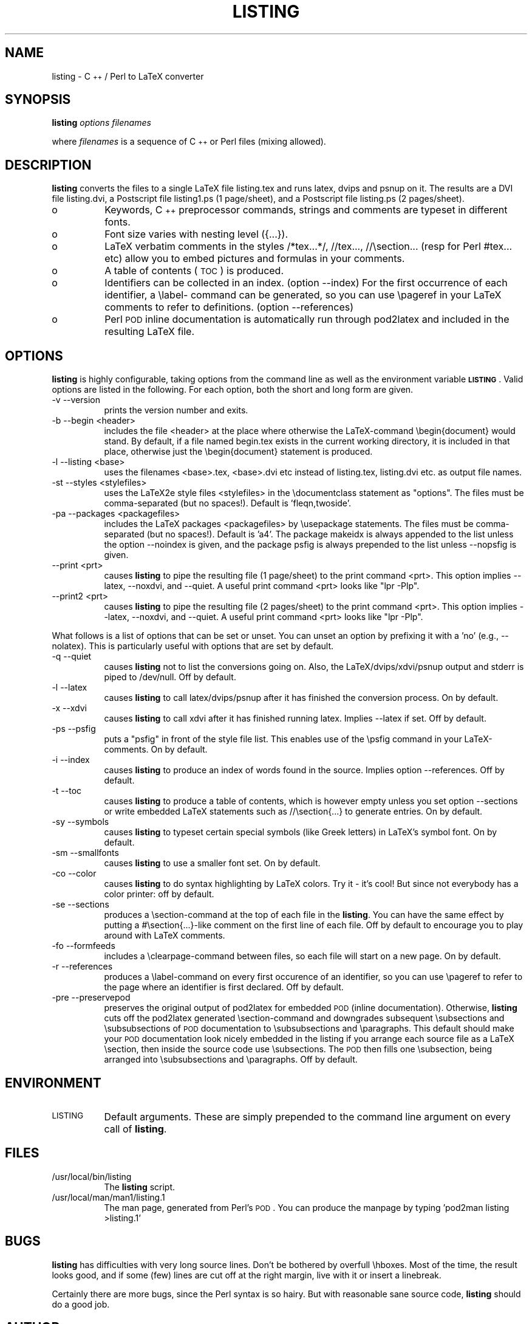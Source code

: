 .rn '' }`
''' $RCSfile$$Revision$$Date$
'''
''' $Log$
'''
.de Sh
.br
.if t .Sp
.ne 5
.PP
\fB\\$1\fR
.PP
..
.de Sp
.if t .sp .5v
.if n .sp
..
.de Ip
.br
.ie \\n(.$>=3 .ne \\$3
.el .ne 3
.IP "\\$1" \\$2
..
.de Vb
.ft CW
.nf
.ne \\$1
..
.de Ve
.ft R

.fi
..
'''
'''
'''     Set up \*(-- to give an unbreakable dash;
'''     string Tr holds user defined translation string.
'''     Bell System Logo is used as a dummy character.
'''
.tr \(*W-|\(bv\*(Tr
.ie n \{\
.ds -- \(*W-
.ds PI pi
.if (\n(.H=4u)&(1m=24u) .ds -- \(*W\h'-12u'\(*W\h'-12u'-\" diablo 10 pitch
.if (\n(.H=4u)&(1m=20u) .ds -- \(*W\h'-12u'\(*W\h'-8u'-\" diablo 12 pitch
.ds L" ""
.ds R" ""
.ds L' '
.ds R' '
'br\}
.el\{\
.ds -- \(em\|
.tr \*(Tr
.ds L" ``
.ds R" ''
.ds L' `
.ds R' '
.ds PI \(*p
'br\}
.\"	If the F register is turned on, we'll generate
.\"	index entries out stderr for the following things:
.\"		TH	Title 
.\"		SH	Header
.\"		Sh	Subsection 
.\"		Ip	Item
.\"		X<>	Xref  (embedded
.\"	Of course, you have to process the output yourself
.\"	in some meaninful fashion.
.if \nF \{
.de IX
.tm Index:\\$1\t\\n%\t"\\$2"
..
.nr % 0
.rr F
.\}
.TH LISTING 1 "perl 5.004" "17/Apr/98" "User Contributed Perl Documentation"
.IX Title "LISTING 1"
.UC
.IX Name "listing - C++ / Perl to LaTeX converter"
.if n .hy 0
.if n .na
.ds C+ C\v'-.1v'\h'-1p'\s-2+\h'-1p'+\s0\v'.1v'\h'-1p'
.de CQ          \" put $1 in typewriter font
.ft CW
'if n "\c
'if t \\&\\$1\c
'if n \\&\\$1\c
'if n \&"
\\&\\$2 \\$3 \\$4 \\$5 \\$6 \\$7
'.ft R
..
.\" @(#)ms.acc 1.5 88/02/08 SMI; from UCB 4.2
.	\" AM - accent mark definitions
.bd B 3
.	\" fudge factors for nroff and troff
.if n \{\
.	ds #H 0
.	ds #V .8m
.	ds #F .3m
.	ds #[ \f1
.	ds #] \fP
.\}
.if t \{\
.	ds #H ((1u-(\\\\n(.fu%2u))*.13m)
.	ds #V .6m
.	ds #F 0
.	ds #[ \&
.	ds #] \&
.\}
.	\" simple accents for nroff and troff
.if n \{\
.	ds ' \&
.	ds ` \&
.	ds ^ \&
.	ds , \&
.	ds ~ ~
.	ds ? ?
.	ds ! !
.	ds /
.	ds q
.\}
.if t \{\
.	ds ' \\k:\h'-(\\n(.wu*8/10-\*(#H)'\'\h"|\\n:u"
.	ds ` \\k:\h'-(\\n(.wu*8/10-\*(#H)'\`\h'|\\n:u'
.	ds ^ \\k:\h'-(\\n(.wu*10/11-\*(#H)'^\h'|\\n:u'
.	ds , \\k:\h'-(\\n(.wu*8/10)',\h'|\\n:u'
.	ds ~ \\k:\h'-(\\n(.wu-\*(#H-.1m)'~\h'|\\n:u'
.	ds ? \s-2c\h'-\w'c'u*7/10'\u\h'\*(#H'\zi\d\s+2\h'\w'c'u*8/10'
.	ds ! \s-2\(or\s+2\h'-\w'\(or'u'\v'-.8m'.\v'.8m'
.	ds / \\k:\h'-(\\n(.wu*8/10-\*(#H)'\z\(sl\h'|\\n:u'
.	ds q o\h'-\w'o'u*8/10'\s-4\v'.4m'\z\(*i\v'-.4m'\s+4\h'\w'o'u*8/10'
.\}
.	\" troff and (daisy-wheel) nroff accents
.ds : \\k:\h'-(\\n(.wu*8/10-\*(#H+.1m+\*(#F)'\v'-\*(#V'\z.\h'.2m+\*(#F'.\h'|\\n:u'\v'\*(#V'
.ds 8 \h'\*(#H'\(*b\h'-\*(#H'
.ds v \\k:\h'-(\\n(.wu*9/10-\*(#H)'\v'-\*(#V'\*(#[\s-4v\s0\v'\*(#V'\h'|\\n:u'\*(#]
.ds _ \\k:\h'-(\\n(.wu*9/10-\*(#H+(\*(#F*2/3))'\v'-.4m'\z\(hy\v'.4m'\h'|\\n:u'
.ds . \\k:\h'-(\\n(.wu*8/10)'\v'\*(#V*4/10'\z.\v'-\*(#V*4/10'\h'|\\n:u'
.ds 3 \*(#[\v'.2m'\s-2\&3\s0\v'-.2m'\*(#]
.ds o \\k:\h'-(\\n(.wu+\w'\(de'u-\*(#H)/2u'\v'-.3n'\*(#[\z\(de\v'.3n'\h'|\\n:u'\*(#]
.ds d- \h'\*(#H'\(pd\h'-\w'~'u'\v'-.25m'\f2\(hy\fP\v'.25m'\h'-\*(#H'
.ds D- D\\k:\h'-\w'D'u'\v'-.11m'\z\(hy\v'.11m'\h'|\\n:u'
.ds th \*(#[\v'.3m'\s+1I\s-1\v'-.3m'\h'-(\w'I'u*2/3)'\s-1o\s+1\*(#]
.ds Th \*(#[\s+2I\s-2\h'-\w'I'u*3/5'\v'-.3m'o\v'.3m'\*(#]
.ds ae a\h'-(\w'a'u*4/10)'e
.ds Ae A\h'-(\w'A'u*4/10)'E
.ds oe o\h'-(\w'o'u*4/10)'e
.ds Oe O\h'-(\w'O'u*4/10)'E
.	\" corrections for vroff
.if v .ds ~ \\k:\h'-(\\n(.wu*9/10-\*(#H)'\s-2\u~\d\s+2\h'|\\n:u'
.if v .ds ^ \\k:\h'-(\\n(.wu*10/11-\*(#H)'\v'-.4m'^\v'.4m'\h'|\\n:u'
.	\" for low resolution devices (crt and lpr)
.if \n(.H>23 .if \n(.V>19 \
\{\
.	ds : e
.	ds 8 ss
.	ds v \h'-1'\o'\(aa\(ga'
.	ds _ \h'-1'^
.	ds . \h'-1'.
.	ds 3 3
.	ds o a
.	ds d- d\h'-1'\(ga
.	ds D- D\h'-1'\(hy
.	ds th \o'bp'
.	ds Th \o'LP'
.	ds ae ae
.	ds Ae AE
.	ds oe oe
.	ds Oe OE
.\}
.rm #[ #] #H #V #F C
.SH "NAME"
.IX Header "NAME"
listing \- \*(C+ / Perl to LaTeX converter
.SH "SYNOPSIS"
.IX Header "SYNOPSIS"
\fBlisting\fR \fIoptions\fR \fIfilenames\fR
.PP
where \fIfilenames\fR is a sequence of \*(C+ or Perl files (mixing allowed).
.SH "DESCRIPTION"
.IX Header "DESCRIPTION"
\fBlisting\fR converts the files to a single LaTeX file listing.tex and runs latex, dvips and psnup on it.
The results are a DVI file listing.dvi, a Postscript file listing1.ps (1 page/sheet), and a Postscript
file listing.ps (2 pages/sheet). 
.Ip "o" 8
.IX Item "o"
Keywords, \*(C+ preprocessor commands, strings and comments are typeset in different fonts.
.Ip "o" 8
.IX Item "o"
Font size varies with nesting level ({...}).
.Ip "o" 8
.IX Item "o"
LaTeX verbatim comments in the styles /*tex...*/, //tex..., //\esection...  
(resp for Perl #tex... etc) allow you to embed pictures and formulas in your comments.
.Ip "o" 8
.IX Item "o"
A table of contents (\s-1TOC\s0) is produced.
.Ip "o" 8
.IX Item "o"
Identifiers can be collected in an index. (option --index)
For the first occurrence of each identifier, a \elabel- command can be generated, 
so you can use \epageref in your LaTeX comments to refer to definitions. (option --references)
.Ip "o" 8
.IX Item "o"
Perl \s-1POD\s0 inline documentation is automatically run through pod2latex and included in the 
resulting LaTeX file.
.SH "OPTIONS"
.IX Header "OPTIONS"
\fBlisting\fR is highly configurable, taking options from the command line as well as the environment
variable \fB\s-1LISTING\s0\fR. Valid options are listed in the following.  For each option, both the short and
long form are given. 
.Ip "-v --version " 8
.IX Item "-v --version "
prints the version number and exits.
.Ip "-b --begin <header> " 8
.IX Item "-b --begin <header> "
includes the file <header> at the place where otherwise the LaTeX\-command \ebegin{document} would stand. 
By default, if a file named begin.tex exists in the current working directory, it is included in that
place, otherwise just the \ebegin{document} statement is produced. 
.Ip "-l --listing <base> " 8
.IX Item "-l --listing <base> "
uses the filenames <base>.tex, <base>.dvi etc instead of listing.tex, listing.dvi etc. as output file
names. 
.Ip "-st --styles <stylefiles> " 8
.IX Item "-st --styles <stylefiles> "
uses the LaTeX2e style files <stylefiles> in the \edocumentclass statement as \*(L"options\*(R". The files must
be comma-separated (but no spaces!). Default is \*(L'fleqn,twoside\*(R'.
.Ip "-pa --packages <packagefiles>" 8
.IX Item "-pa --packages <packagefiles>"
includes the LaTeX packages <packagefiles> by \eusepackage statements. The files must be comma- separated
(but no spaces!). Default is \*(L'a4\*(R'.  The package makeidx is always appended to the list unless the option
--noindex is given, and the package psfig is always prepended to the list unless --nopsfig is given. 
.Ip "--print <prt> " 8
.IX Item "--print <prt> "
causes \fBlisting\fR to pipe the resulting file (1 page/sheet) to the print command <prt>. This option
implies --latex, --noxdvi, and --quiet. A useful print command <prt> looks like \*(L"lpr \-Plp\*(R". 
.Ip "--print2 <prt> " 8
.IX Item "--print2 <prt> "
causes \fBlisting\fR to pipe the resulting file (2 pages/sheet) to the print command <prt>. This option
implies --latex, --noxdvi, and --quiet. A useful print command <prt> looks like \*(L"lpr \-Plp\*(R". 
.PP
What follows is a list of options that can be set or unset. You can unset an option
by prefixing it with a \*(L'no\*(R' (e.g., --nolatex). This is particularly useful
with options that are set by default.
.Ip "-q --quiet " 8
.IX Item "-q --quiet "
causes \fBlisting\fR not to list the conversions going on. Also, the LaTeX/dvips/xdvi/psnup output and
stderr is piped to /dev/null. Off by default. 
.Ip "-l --latex " 8
.IX Item "-l --latex "
causes \fBlisting\fR to call latex/dvips/psnup after it has finished the conversion process. On by default. 
.Ip "-x --xdvi " 8
.IX Item "-x --xdvi "
causes \fBlisting\fR to call xdvi after it has finished running latex. Implies --latex if set. Off by
default. 
.Ip "-ps --psfig " 8
.IX Item "-ps --psfig "
puts a \*(L"psfig\*(R" in front of the style file list. This enables use of the \epsfig command in your
LaTeX\-comments. On by default. 
.Ip "-i --index" 8
.IX Item "-i --index"
causes \fBlisting\fR to produce an index of words found in the source. Implies option --references. Off by
default. 
.Ip "-t --toc" 8
.IX Item "-t --toc"
causes \fBlisting\fR to produce a table of contents, which is however empty unless you set option
--sections or write embedded LaTeX statements such as //\esection{...} to generate entries. On by
default. 
.Ip "-sy --symbols" 8
.IX Item "-sy --symbols"
causes \fBlisting\fR to typeset certain special symbols (like Greek letters) in LaTeX's symbol font. On by
default. 
.Ip "-sm --smallfonts" 8
.IX Item "-sm --smallfonts"
causes \fBlisting\fR to use a smaller font set. On by default. 
.Ip "-co --color" 8
.IX Item "-co --color"
causes \fBlisting\fR to do syntax highlighting by LaTeX colors. Try it \- it's cool!
But since not everybody has a color printer: off by default. 
.Ip "-se --sections" 8
.IX Item "-se --sections"
produces a \esection-command at the top of each file in the \fBlisting\fR. You can have the same effect by
putting a #\esection{...}\-like comment on the first line of each file.  Off by default to encourage you
to play around with LaTeX comments. 
.Ip "-fo --formfeeds " 8
.IX Item "-fo --formfeeds "
includes a \eclearpage-command between files, so each file will start on a new page. On by default. 
.Ip "-r --references " 8
.IX Item "-r --references "
produces a \elabel-command on every first occurence of an identifier, so you can use \epageref to refer to
the page where an identifier is first declared. Off by default. 
.Ip "-pre --preservepod " 8
.IX Item "-pre --preservepod "
preserves the original output of pod2latex for embedded \s-1POD\s0 (inline documentation).
Otherwise, \fBlisting\fR cuts off the pod2latex generated \esection-command and  
downgrades subsequent \esubsections and \esubsubsections of \s-1POD\s0 documentation to 
\esubsubsections and \eparagraphs. This default should make your \s-1POD\s0 documentation 
look nicely embedded in the listing if you arrange each source file as 
a LaTeX \esection, then inside the source code use \esubsections.
The \s-1POD\s0 then fills one \esubsection, being arranged into \esubsubsections 
and \eparagraphs. Off by default.
.SH "ENVIRONMENT"
.IX Header "ENVIRONMENT"
.Ip "\s-1LISTING\s0" 8
.IX Item "\s-1LISTING\s0"
Default arguments. These are simply prepended to the command line argument on every 
call of \fBlisting\fR.
.SH "FILES"
.IX Header "FILES"
.Ip "/usr/local/bin/listing" 8
.IX Item "/usr/local/bin/listing"
The \fBlisting\fR script.
.Ip "/usr/local/man/man1/listing.1" 8
.IX Item "/usr/local/man/man1/listing.1"
The man page, generated from Perl's \s-1POD\s0. 
You can produce the manpage by typing \*(L'pod2man listing >listing.1\*(R'
.SH "BUGS"
.IX Header "BUGS"
\fBlisting\fR has difficulties with very long source lines. Don't be bothered by overfull \ehboxes.  Most of
the time, the result looks good, and if some (few) lines are cut off at the right margin, live with it
or insert a linebreak. 
.PP
Certainly there are more bugs, since the Perl syntax is so hairy.  But with reasonable sane source code,
\fBlisting\fR should do a good job. 
.SH "AUTHOR"
.IX Header "AUTHOR"
Copyright 1998 by Chris Traxler <christoph.t.traxler@theo.physik.uni-giessen.de>. The GNU general
public license applies. 
.PP
Special thanks go to Nicolas Le Clerc <nleclerc@pobox.com> for working out a patch that uses
Getopt::Long to simplify option handling. I also thank Vadim Belman <voland@plab.ku.dk> for
pointing out a bug, and Mathias Weber <mweber@atlas.de> for useful hints regarding POD. 
.PP
Piotr Klaban <makler@man.torun.pl> added the --smallfonts option as well as the cool --color option.
Thanks, Piotr!
.PP
You are permitted to use and alter \fBlisting\fR under the terms of the GNU GPL. If you alter this file
(and improve the program), I kindly ask you to send a copy to me at
christoph.t.traxler@theo.physik.uni-giessen.de. You can retrieve a copy of the precise license terms at
the URL ftp://prep.ai.mit.edu/pub/gnu/COPYING\-2.0
.PP
\fBlisting\fR can be retrieved from any CPAN mirror or from ftp://krabat.physik.uni-giessen.de/pub/traxler/

.rn }` ''
